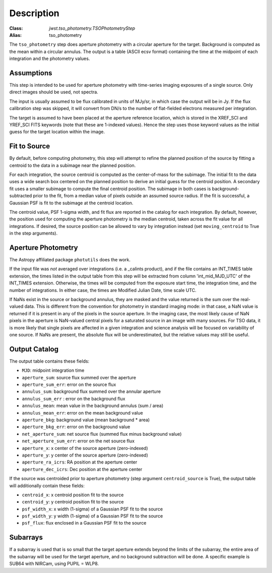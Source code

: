 Description
===========

:Class: `jwst.tso_photometry.TSOPhotometryStep`
:Alias: tso_photometry

The ``tso_photometry`` step does aperture photometry with a circular aperture
for the target.  Background is computed as the mean within a circular annulus.
The output is a table (ASCII ecsv format) containing the time at the
midpoint of each integration and the photometry values.

Assumptions
-----------
This step is intended to be used for aperture photometry with time-series
imaging exposures of a single source.  Only direct images should be used,
not spectra.

The input is usually assumed to be flux calibrated in units of MJy/sr, in which
case the output will be in Jy. If the flux calibration step was skipped, it
will convert from DN/s to the number of flat-fielded electrons measured per
integration.

The target is assumed to have been placed at the aperture reference location,
which is stored in the XREF_SCI and YREF_SCI FITS keywords
(note that these are 1-indexed values). Hence the step uses those keyword
values as the initial guess for the target location within the image.

Fit to Source
-------------

By default, before computing photometry, this step will attempt to refine the
planned position of the source by fitting a centroid to the data in a subimage
near the planned position.

For each integration, the source centroid is computed as the
center-of-mass for the subimage. The initial fit to the data uses a wide
search box centered on the planned position to derive an initial guess for
the centroid position. A secondary fit uses a smaller subimage to compute the
final centroid position. The subimage in both cases is background-subtracted
prior to the fit, from a median value of pixels outside an assumed source radius.
If the fit is successful, a Gaussian PSF is fit to the subimage at the
centroid location.

The centroid value, PSF 1-sigma width, and fit flux are reported in the catalog
for each integration. By default, however, the position used for computing
the aperture photometry is the median centroid, taken across the fit value for all
integrations.  If desired, the source position can be allowed to vary by
integration instead (set ``moving_centroid`` to True in the step arguments).

Aperture Photometry
-------------------
The Astropy affiliated package ``photutils`` does the work.

If the input file was *not* averaged over integrations (i.e. a _calints
product), and if the file contains an INT_TIMES table extension, the times
listed in the output table from this step will be extracted from column
'int_mid_MJD_UTC' of the INT_TIMES extension.  Otherwise,
the times will be computed from the exposure start time, the integration time,
and the number of integrations.  In either case, the times are
Modified Julian Date, time scale UTC.

If NaNs exist in the source or background annulus, they are masked and the value
returned is the sum over the real-valued data.
This is different from the convention for photometry in standard imaging mode:
in that case, a NaN value is returned if it is present in any of the pixels in
the source aperture. In the imaging case, the most likely cause of NaN pixels
in the aperture is NaN-valued central pixels for a saturated source in an image
with many sources. For TSO data, it is more likely that  single pixels are affected
in a given integration and science analysis will be focused on variability of one source.
If NaNs are present, the absolute flux will be underestimated, but the relative
values may still be useful.

Output Catalog
--------------

The output table contains these fields:

- ``MJD``: midpoint integration time
- ``aperture_sum``: source flux summed over the aperture
- ``aperture_sum_err``: error on the source flux
- ``annulus_sum``: background flux summed over the annular aperture
- ``annulus_sum_err`` : error on the background flux
- ``annulus_mean``: mean value in the background annulus (sum / area)
- ``annulus_mean_err``: error on the mean background value
- ``aperture_bkg``: background value (mean background * area)
- ``aperture_bkg_err``: error on the background value
- ``net_aperture_sum``: net source flux (summed flux minus background value)
- ``net_aperture_sum_err``: error on the net source flux
- ``aperture_x``: x center of the source aperture (zero-indexed)
- ``aperture_y``: y center of the source aperture (zero-indexed)
- ``aperture_ra_icrs``: RA position at the aperture center
- ``aperture_dec_icrs``: Dec position at the aperture center

If the source was centroided prior to aperture photometry (step argument
``centroid_source`` is True), the output table will additionally contain
these fields:

- ``centroid_x``: x centroid position fit to the source
- ``centroid_y``: y centroid position fit to the source
- ``psf_width_x``: x width (1-sigma) of a Gaussian PSF fit to the source
- ``psf_width_y``: y width (1-sigma) of a Gaussian PSF fit to the source
- ``psf_flux``: flux enclosed in a Gaussian PSF fit to the source


Subarrays
---------
If a subarray is used that is so small that the target aperture extends
beyond the limits of the subarray, the entire area of the subarray will be
used for the target aperture, and no background subtraction will be done.
A specific example is SUB64 with NIRCam, using PUPIL = WLP8.

